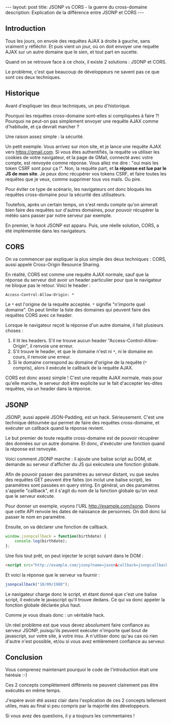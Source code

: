 #+BEGIN_HTML
---
layout: post
title: JSONP vs CORS - la guerre du cross-domaine
description: Explication de la différence entre JSONP et CORS
---
#+END_HTML

** Introduction

Tous les jours, on envoie des requêtes AJAX à droite à gauche, sans
vraiment y réfléchir. Et puis vient un jour, où on doit envoyer une
requête AJAX sur un autre domaine que le sien, et tout part en
sucette.

Quand on se retrouve face à ce choix, il existe 2 solutions : JSONP et
CORS.

Le problème, c'est que beaucoup de développeurs ne savent pas ce que
sont ces deux techniques.

** Historique

Avant d'expliquer les deux techniques, un peu d'historique.

Pourquoi les requêtes cross-domaine sont-elles si compliquées à faire
?! Pourquoi ne peut-on pas simplement envoyer une requête AJAX comme
d'habitude, et ça devrait marcher ?

Une raison assez simple : la sécurité.

Un petit exemple. Vous arrivez sur mon site, et je lance une requête
AJAX vers https://gmail.com. Si vous êtes authentifiés, la requête va
utiliser les cookies de votre navigateur, et la page de GMail,
connecté avec votre compte, est renvoyée comme réponse. Vous allez me
dire : "oui mais les token CSRF sont pour ça !". Non, la requête part,
et *la réponse est lue par le JS de mon site*. Je peux donc récupérer
vos tokens CSRF, et faire toutes les requêtes que je veux, comme
supprimer tous vos mails. Ou pire.

Pour éviter ce type de scénario, les navigateurs ont donc bloqués les
requêtes cross-domaine pour la sécurité des utilisateurs.

Toutefois, après un certain temps, on s'est rendu compte qu'on
aimerait bien faire des requêtes sur d'autres domaines, pour pouvoir
récupérer la météo sans passer par notre serveur par exemple.

En premier, le /hack/ JSONP est apparu. Puis, une réelle solution,
CORS, a été implémentée dans les navigateurs.

** CORS

On va commencer par expliquer la plus simple des deux techniques :
CORS, aussi appelé Cross-Origin Resource Sharing.

En réalité, CORS est comme une requête AJAX normale, sauf que la
réponse du serveur doit avoir un header particulier pour que le
navigateur ne bloque pas le retour. Voici le header :

#+BEGIN_SRC http
Access-Control-Allow-Origin: *
#+END_SRC

Le ~*~ est l'origine de la requête acceptée. ~*~ signifie "n'importe
quel domaine". On peut limiter la liste des domaines qui peuvent faire
des requêtes CORS avec ce header.

Lorsque le navigateur reçoit la réponse d'un autre domaine, il fait
plusieurs choses :

1. Il lit les headers. S'il ne trouve aucun header
   "Access-Control-Allow-Origin", il renvoie une erreur.
2. S'il trouve le header, et que le domaine n'est ni ~*~, ni le
   domaine en cours, il renvoie une erreur.
3. Si le domaine correspond au domaine d'origine de la requête (~*~
   compris), alors il exécute le callback de la requête AJAX.

CORS est donc assez simple ! C'est une requête AJAX normale, mais pour
qu'elle marche, le serveur doit être explicite sur le fait d'accepter
les-dites requêtes, via un header dans la réponse.

** JSONP

JSONP, aussi appelé JSON-Padding, est un hack. Sérieusement. C'est une
technique détournée qui permet de faire des requêtes cross-domaine, et
exécuter un callback quand la réponse revient.

Le but premier de toute requête cross-domaine est de pouvoir récupérer
des données sur un autre domaine. Et donc, d'exécuter une fonction
quand la réponse est renvoyée.

Voici comment JSONP marche : il ajoute une balise script au DOM, et
demande au serveur d'afficher du JS qui exécutera une fonction
globale.

Afin de pouvoir passer des paramètres au serveur distant, vu que
seules des requêtes GET peuvent être faites (on inclut une balise
script), les paramètres sont passées en query string. En général, un
des paramètres s'appelle "callback", et il s'agit du nom de la
fonction globale qu'on veut que le serveur exécute.

Pour donner un exemple, voyons l'URL http://example.com/jsonp. Disons
que cette API renvoie les dates de naissance de personnes. On doit
donc lui passer le nom en paramètre.

Ensuite, on va déclarer une fonction de callback.

#+BEGIN_SRC javascript
window.jsonpcallback = function(birthdate) {
    console.log(birthdate);
};
#+END_SRC

Une fois tout prêt, on peut injecter le script suivant dans le DOM :

#+BEGIN_SRC html
<script src="http://example.com/jsonp?name=jason&callback=jsonpcallback"></script>
#+END_SRC

Et voici la réponse que le serveur va fournir :

#+BEGIN_SRC javascript
jsonpcallback("10/09/1988");
#+END_SRC

Le navigateur charge donc le script, et étant donné que c'est une
balise script, il exécute le javascript qu'il trouve dedans. Ce qui va
donc appeler la fonction globale déclarée plus haut.

Comme je vous disais donc : un véritable hack.

Un réel problème est que vous devez absolument faire confiance au
serveur JSONP, puisqu'ils peuvent exécuter n'importe quel bout de
javascript, sur votre site, à votre insu. A n'utiliser donc qu'au cas
où rien d'autre n'est possible, et/ou si vous avez entièrement
confiance au serveur.

** Conclusion

Vous comprenez maintenant pourquoi le code de l'introduction était
une hérésie :-)

Ces 2 concepts complètement différents ne peuvent clairement pas être
exécutés en même temps.

J'espère avoir été assez clair dans l'explication de ces 2 concepts
tellement utiles, mais au final si peu compris par la majorité des
développeurs.

Si vous avez des questions, il y a toujours les commentaires !
